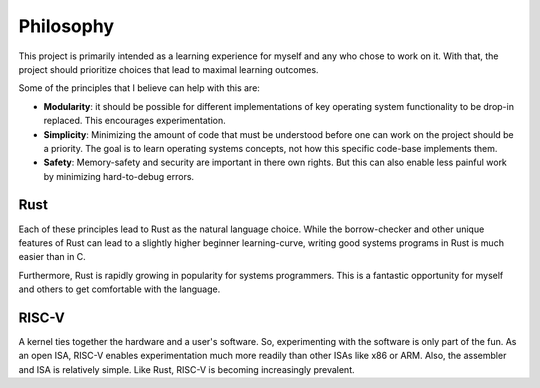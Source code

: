 Philosophy
==========

This project is primarily intended as a learning experience for myself
and any who chose to work on it. With that, the project should prioritize
choices that lead to maximal learning outcomes.

Some of the principles that I believe can help with this are:

* **Modularity**: it should be possible for different implementations
  of key operating system functionality to be drop-in replaced. This
  encourages experimentation.

* **Simplicity**: Minimizing the amount of code that must be understood
  before one can work on the project should be a priority. The goal is to
  learn operating systems concepts, not how this specific code-base
  implements them.

* **Safety**: Memory-safety and security are important in there own rights.
  But this can also enable less painful work by minimizing hard-to-debug
  errors.


Rust
----

Each of these principles lead to Rust as the natural language choice. While
the borrow-checker and other unique features of Rust can lead to a slightly
higher beginner learning-curve, writing good systems programs in Rust is much
easier than in C.

Furthermore, Rust is rapidly growing in popularity for systems programmers.
This is a fantastic opportunity for myself and others to get comfortable with
the language.


RISC-V
------

A kernel ties together the hardware and a user's software. So, experimenting
with the software is only part of the fun. As an open ISA, RISC-V enables
experimentation much more readily than other ISAs like x86 or ARM. Also, the
assembler and ISA is relatively simple. Like Rust, RISC-V is becoming
increasingly prevalent.
